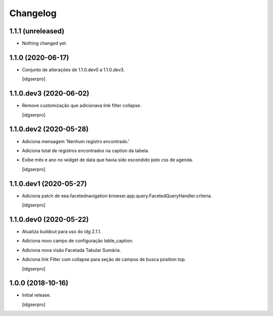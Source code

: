 Changelog
=========

1.1.1 (unreleased)
------------------

- Nothing changed yet.


1.1.0 (2020-06-17)
------------------

- Conjunto de alterações de 1.1.0.dev0 a 1.1.0.dev3.

  [idgserpro]


1.1.0.dev3 (2020-06-02)
-----------------------

- Remove customização que adicionava link filter collapse.

  [idgserpro]


1.1.0.dev2 (2020-05-28)
-----------------------

- Adiciona mensagem 'Nenhum registro encontrado.'
- Adiciona total de registros encontrados na caption da tabela.
- Exibe mês e ano no widget de data que havia sido escondido pelo css de agenda.

  [idgserpro]


1.1.0.dev1 (2020-05-27)
-----------------------

- Adiciona patch de eea.facetednavigation browser.app.query.FacetedQueryHandler.criteria.

  [idgserpro]

1.1.0.dev0 (2020-05-22)
-----------------------

- Atualiza buildout para uso do idg 2.1.1.
- Adiciona novo campo de configuração table_caption.
- Adiciona nova visão Facetada Tabular Sumária.
- Adiciona link Filter com collapse para seção de campos de busca position top.

  [idgserpro]

1.0.0 (2018-10-16)
------------------

- Initial release.

  [idgserpro]

